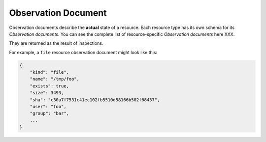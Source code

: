 .. _document-observation:

Observation Document
====================

Observation documents describe the **actual** state of a resource.  Each resource type has its own schema for its *Observation documents*.  You can see the complete list of resource-specific *Observation documents* here XXX.

They are returned as the result of inspections.

For example, a ``file`` resource observation document might look like this:

.. code-block:: javascript

    {
        "kind": "file",
        "name": "/tmp/foo",
        "exists": true,
        "size": 3493,
        "sha": "c30a7f7531c41ec102fb5510d58166b502f68437",
        "user": "foo",
        "group": "bar",
        ...
    }

